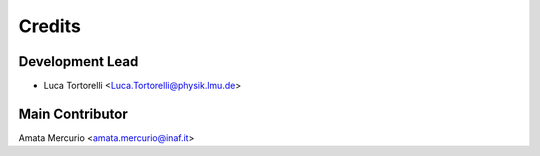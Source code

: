 =======
Credits
=======

Development Lead
----------------

* Luca Tortorelli <Luca.Tortorelli@physik.lmu.de>

Main Contributor
----------------
Amata Mercurio <amata.mercurio@inaf.it>